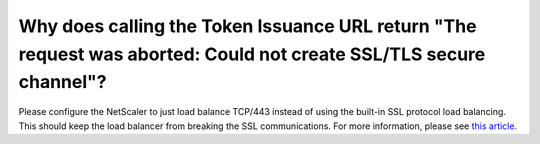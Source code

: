 Why does calling the Token Issuance URL return "The request was aborted: Could not create SSL/TLS secure channel"?
==================================================================================================================
Please configure the NetScaler to just load balance TCP/443 instead of using the built-in SSL protocol load balancing. 
This should keep the load balancer from breaking the SSL communications. For more information, please see `this article <https://directaccessguide.com/2014/06/01/getting-ip-https-error-code-0x80090326/>`_. 